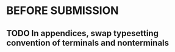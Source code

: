 * BEFORE SUBMISSION
** TODO In appendices, swap typesetting convention of terminals and nonterminals
